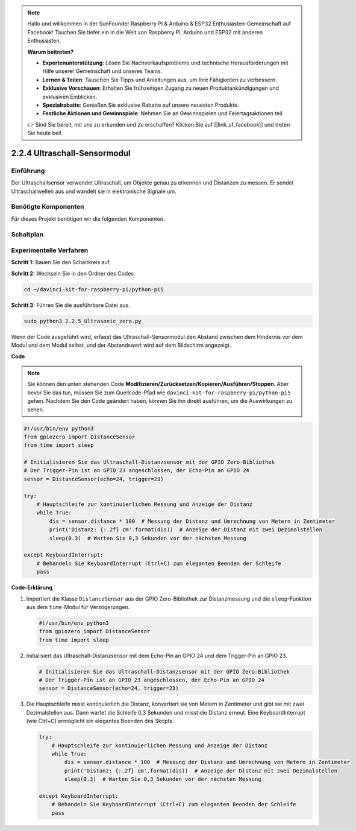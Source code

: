 .. note::

    Hallo und willkommen in der SunFounder Raspberry Pi & Arduino & ESP32 Enthusiasten-Gemeinschaft auf Facebook! Tauchen Sie tiefer ein in die Welt von Raspberry Pi, Arduino und ESP32 mit anderen Enthusiasten.

    **Warum beitreten?**

    - **Expertenunterstützung**: Lösen Sie Nachverkaufsprobleme und technische Herausforderungen mit Hilfe unserer Gemeinschaft und unseres Teams.
    - **Lernen & Teilen**: Tauschen Sie Tipps und Anleitungen aus, um Ihre Fähigkeiten zu verbessern.
    - **Exklusive Vorschauen**: Erhalten Sie frühzeitigen Zugang zu neuen Produktankündigungen und exklusiven Einblicken.
    - **Spezialrabatte**: Genießen Sie exklusive Rabatte auf unsere neuesten Produkte.
    - **Festliche Aktionen und Gewinnspiele**: Nehmen Sie an Gewinnspielen und Feiertagsaktionen teil.

    👉 Sind Sie bereit, mit uns zu erkunden und zu erschaffen? Klicken Sie auf [|link_sf_facebook|] und treten Sie heute bei!

.. _2.2.4_py_pi5:

2.2.4 Ultraschall-Sensormodul
==============================

Einführung
--------------

Der Ultraschallsensor verwendet Ultraschall, um Objekte genau zu erkennen und
Distanzen zu messen. Er sendet Ultraschallwellen aus und wandelt sie in
elektronische Signale um.

Benötigte Komponenten
------------------------------

Für dieses Projekt benötigen wir die folgenden Komponenten.

.. image:: ../python_pi5/img/2.2.5_ultrasonic_list.png

.. raw:: html

   <br/>

Schaltplan
-----------------

.. image:: ../python_pi5/img/2.2.5_ultrasonic_schematic.png


Experimentelle Verfahren
---------------------------------

**Schritt 1:** Bauen Sie den Schaltkreis auf.

.. image:: ../python_pi5/img/2.2.5_ultrasonic_circuit.png

**Schritt 2:** Wechseln Sie in den Ordner des Codes.

.. raw:: html

   <run></run>

.. code-block::

    cd ~/davinci-kit-for-raspberry-pi/python-pi5

**Schritt 3:** Führen Sie die ausführbare Datei aus.

.. raw:: html

   <run></run>

.. code-block::

    sudo python3 2.2.5_Ultrasonic_zero.py

Wenn der Code ausgeführt wird, erfasst das Ultraschall-Sensormodul den Abstand
zwischen dem Hindernis vor dem Modul und dem Modul selbst, und der Abstandswert
wird auf dem Bildschirm angezeigt.

**Code**

.. note::

    Sie können den unten stehenden Code **Modifizieren/Zurücksetzen/Kopieren/Ausführen/Stoppen**. Aber bevor Sie das tun, müssen Sie zum Quellcode-Pfad wie ``davinci-kit-for-raspberry-pi/python-pi5`` gehen. Nachdem Sie den Code geändert haben, können Sie ihn direkt ausführen, um die Auswirkungen zu sehen.


.. raw:: html

    <run></run>

.. code-block:: python

   #!/usr/bin/env python3
   from gpiozero import DistanceSensor
   from time import sleep

   # Initialisieren Sie das Ultraschall-Distanzsensor mit der GPIO Zero-Bibliothek
   # Der Trigger-Pin ist an GPIO 23 angeschlossen, der Echo-Pin an GPIO 24
   sensor = DistanceSensor(echo=24, trigger=23)

   try:
       # Hauptschleife zur kontinuierlichen Messung und Anzeige der Distanz
       while True:
           dis = sensor.distance * 100  # Messung der Distanz und Umrechnung von Metern in Zentimeter
           print('Distanz: {:.2f} cm'.format(dis))  # Anzeige der Distanz mit zwei Dezimalstellen
           sleep(0.3)  # Warten Sie 0,3 Sekunden vor der nächsten Messung

   except KeyboardInterrupt:
       # Behandeln Sie KeyboardInterrupt (Ctrl+C) zum eleganten Beenden der Schleife
       pass


**Code-Erklärung**

#. Importiert die Klasse ``DistanceSensor`` aus der GPIO Zero-Bibliothek zur Distanzmessung und die ``sleep``-Funktion aus dem ``time``-Modul für Verzögerungen.

   .. code-block:: python

       #!/usr/bin/env python3
       from gpiozero import DistanceSensor
       from time import sleep

#. Initialisiert das Ultraschall-Distanzsensor mit dem Echo-Pin an GPIO 24 und dem Trigger-Pin an GPIO 23.

   .. code-block:: python

       # Initialisieren Sie das Ultraschall-Distanzsensor mit der GPIO Zero-Bibliothek
       # Der Trigger-Pin ist an GPIO 23 angeschlossen, der Echo-Pin an GPIO 24
       sensor = DistanceSensor(echo=24, trigger=23)

#. Die Hauptschleife misst kontinuierlich die Distanz, konvertiert sie von Metern in Zentimeter und gibt sie mit zwei Dezimalstellen aus. Dann wartet die Schleife 0,3 Sekunden und misst die Distanz erneut. Eine KeyboardInterrupt (wie Ctrl+C) ermöglicht ein elegantes Beenden des Skripts.

   .. code-block:: python

       try:
           # Hauptschleife zur kontinuierlichen Messung und Anzeige der Distanz
           while True:
               dis = sensor.distance * 100  # Messung der Distanz und Umrechnung von Metern in Zentimeter
               print('Distanz: {:.2f} cm'.format(dis))  # Anzeige der Distanz mit zwei Dezimalstellen
               sleep(0.3)  # Warten Sie 0,3 Sekunden vor der nächsten Messung

       except KeyboardInterrupt:
           # Behandeln Sie KeyboardInterrupt (Ctrl+C) zum eleganten Beenden der Schleife
           pass
